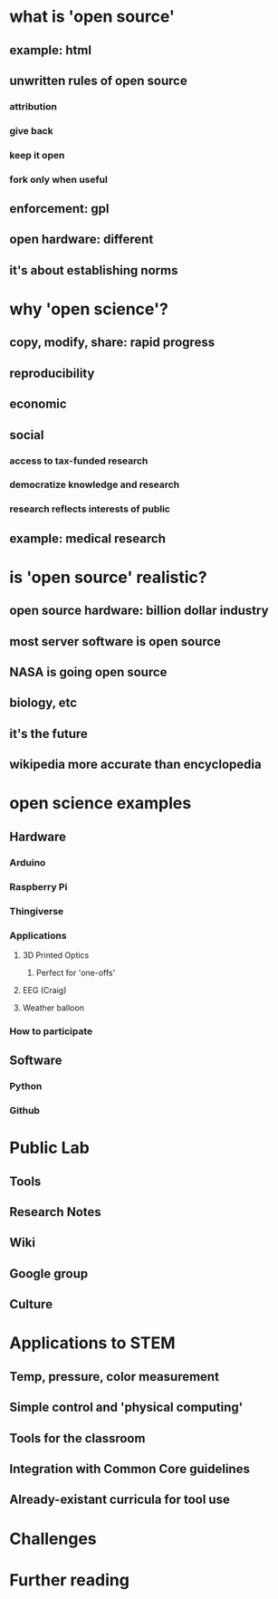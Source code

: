 * what is 'open source'
** example: html
** unwritten rules of open source
*** attribution
*** give back
*** keep it open
*** fork only when useful
** enforcement: gpl
** open hardware: different
** it's about establishing norms
* why 'open science'?
** copy, modify, share: rapid progress
** reproducibility 
** economic
** social
*** access to tax-funded research
*** democratize knowledge and research
*** research reflects interests of public
** example: medical research
* is 'open source' realistic?
** open source hardware: billion dollar industry
** most server software is open source
** NASA is going open source
** biology, etc
** it's the future
** wikipedia more accurate than encyclopedia
* open science examples
** Hardware
*** Arduino
*** Raspberry Pi
*** Thingiverse
*** Applications
**** 3D Printed Optics
***** Perfect for 'one-offs'
**** EEG (Craig)
**** Weather balloon
*** How to participate
** Software
*** Python
*** Github
* Public Lab
** Tools
** Research Notes
** Wiki
** Google group
** Culture
* Applications to STEM
** Temp, pressure, color measurement
** Simple control and 'physical computing'
** Tools for the classroom
** Integration with Common Core guidelines
** Already-existant curricula for tool use
* Challenges
* Further reading
